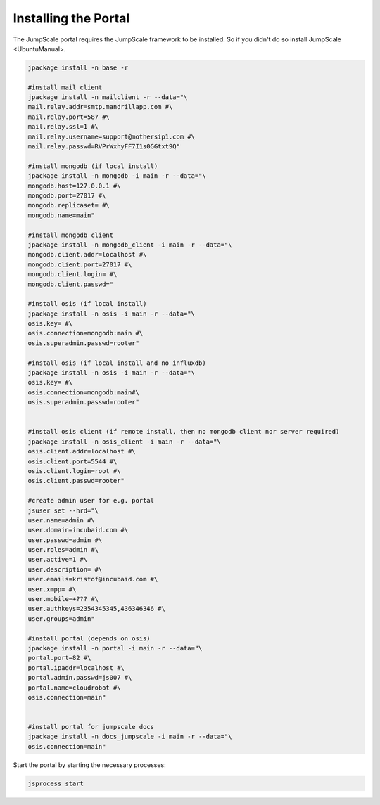 

Installing the Portal
=====================

The JumpScale portal requires the JumpScale framework to be installed. So if you didn't do so install JumpScale <UbuntuManual>.





.. code-block:: python

  jpackage install -n base -r
  
  #install mail client
  jpackage install -n mailclient -r --data="\
  mail.relay.addr=smtp.mandrillapp.com #\
  mail.relay.port=587 #\
  mail.relay.ssl=1 #\
  mail.relay.username=support@mothersip1.com #\
  mail.relay.passwd=RVPrWxhyFF7I1s0GGtxt9Q"
  
  #install mongodb (if local install)
  jpackage install -n mongodb -i main -r --data="\
  mongodb.host=127.0.0.1 #\
  mongodb.port=27017 #\
  mongodb.replicaset= #\
  mongodb.name=main"
  
  #install mongodb client
  jpackage install -n mongodb_client -i main -r --data="\
  mongodb.client.addr=localhost #\
  mongodb.client.port=27017 #\
  mongodb.client.login= #\
  mongodb.client.passwd="
  
  #install osis (if local install)
  jpackage install -n osis -i main -r --data="\
  osis.key= #\
  osis.connection=mongodb:main #\
  osis.superadmin.passwd=rooter"
  
  #install osis (if local install and no influxdb)
  jpackage install -n osis -i main -r --data="\
  osis.key= #\
  osis.connection=mongodb:main#\
  osis.superadmin.passwd=rooter"
  
  
  #install osis client (if remote install, then no mongodb client nor server required)
  jpackage install -n osis_client -i main -r --data="\
  osis.client.addr=localhost #\
  osis.client.port=5544 #\
  osis.client.login=root #\
  osis.client.passwd=rooter"
  
  #create admin user for e.g. portal
  jsuser set --hrd="\
  user.name=admin #\
  user.domain=incubaid.com #\
  user.passwd=admin #\
  user.roles=admin #\
  user.active=1 #\
  user.description= #\
  user.emails=kristof@incubaid.com #\
  user.xmpp= #\
  user.mobile=+??? #\
  user.authkeys=2354345345,436346346 #\
  user.groups=admin"
  
  #install portal (depends on osis)
  jpackage install -n portal -i main -r --data="\
  portal.port=82 #\
  portal.ipaddr=localhost #\
  portal.admin.passwd=js007 #\
  portal.name=cloudrobot #\
  osis.connection=main"
  
  
  #install portal for jumpscale docs
  jpackage install -n docs_jumpscale -i main -r --data="\
  osis.connection=main"


Start the portal by starting the necessary processes:



.. code-block:: python

  jsprocess start


